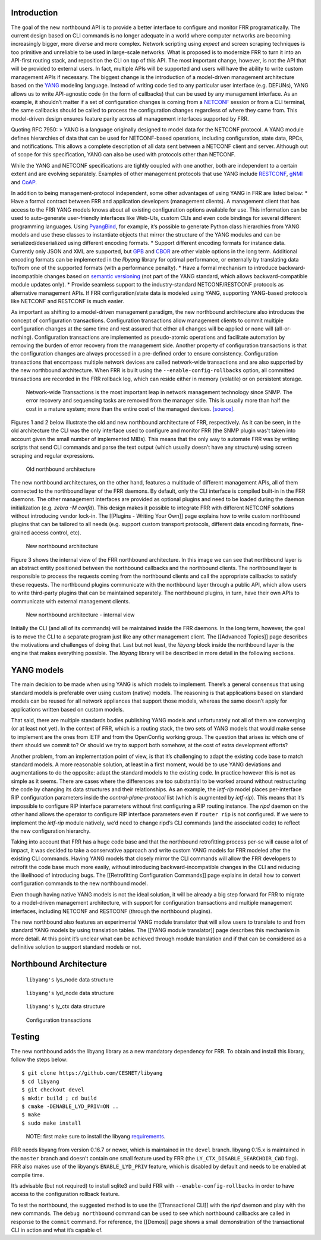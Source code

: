 Introduction
------------

The goal of the new northbound API is to provide a better interface to
configure and monitor FRR programatically. The current design based on
CLI commands is no longer adequate in a world where computer networks
are becoming increasingly bigger, more diverse and more complex. Network
scripting using *expect* and screen scraping techniques is too primitive
and unreliable to be used in large-scale networks. What is proposed is
to modernize FRR to turn it into an API-first routing stack, and
reposition the CLI on top of this API. The most important change,
however, is not the API that will be provided to external users. In
fact, multiple APIs will be supported and users will have the ability to
write custom management APIs if necessary. The biggest change is the
introduction of a model-driven management architecture based on the
`YANG <https://tools.ietf.org/html/rfc7950>`__ modeling language.
Instead of writing code tied to any particular user interface
(e.g. DEFUNs), YANG allows us to write API-agnostic code (in the form of
callbacks) that can be used by any management interface. As an example,
it shouldn’t matter if a set of configuration changes is coming from a
`NETCONF <https://tools.ietf.org/html/rfc6241>`__ session or from a CLI
terminal, the same callbacks should be called to process the
configuration changes regardless of where they came from. This
model-driven design ensures feature parity across all management
interfaces supported by FRR.

Quoting RFC 7950: > YANG is a language originally designed to model data
for the NETCONF protocol. A YANG module defines hierarchies of data that
can be used for NETCONF-based operations, including configuration, state
data, RPCs, and notifications. This allows a complete description of all
data sent between a NETCONF client and server. Although out of scope for
this specification, YANG can also be used with protocols other than
NETCONF.

While the YANG and NETCONF specifications are tightly coupled with one
another, both are independent to a certain extent and are evolving
separately. Examples of other management protocols that use YANG include
`RESTCONF <https://tools.ietf.org/html/rfc8040>`__,
`gNMI <https://github.com/openconfig/reference/tree/master/rpc/gnmi>`__
and
`CoAP <https://www.ietf.org/archive/id/draft-vanderstok-core-comi-11.txt>`__.

In addition to being management-protocol independent, some other
advantages of using YANG in FRR are listed below: \* Have a formal
contract between FRR and application developers (management clients). A
management client that has access to the FRR YANG models knows about all
existing configuration options available for use. This information can
be used to auto-generate user-friendly interfaces like Web-UIs, custom
CLIs and even code bindings for several different programming languages.
Using `PyangBind <https://github.com/robshakir/pyangbind>`__, for
example, it’s possible to generate Python class hierarchies from YANG
models and use these classes to instantiate objects that mirror the
structure of the YANG modules and can be serialized/deserialized using
different encoding formats. \* Support different encoding formats for
instance data. Currently only JSON and XML are supported, but
`GPB <https://developers.google.com/protocol-buffers/>`__ and
`CBOR <http://cbor.io/>`__ are other viable options in the long term.
Additional encoding formats can be implemented in the *libyang* library
for optimal performance, or externally by translating data to/from one
of the supported formats (with a performance penalty). \* Have a formal
mechanism to introduce backward-incompatible changes based on `semantic
versioning <http://www.openconfig.net/docs/semver/>`__ (not part of the
YANG standard, which allows backward-compatible module updates only). \*
Provide seamless support to the industry-standard NETCONF/RESTCONF
protocols as alternative management APIs. If FRR configuration/state
data is modeled using YANG, supporting YANG-based protocols like NETCONF
and RESTCONF is much easier.

As important as shifting to a model-driven management paradigm, the new
northbound architecture also introduces the concept of configuration
transactions. Configuration transactions allow management clients to
commit multiple configuration changes at the same time and rest assured
that either all changes will be applied or none will (all-or-nothing).
Configuration transactions are implemented as pseudo-atomic operations
and facilitate automation by removing the burden of error recovery from
the management side. Another property of configuration transactions is
that the configuration changes are always processed in a pre-defined
order to ensure consistency. Configuration transactions that encompass
multiple network devices are called network-wide transactions and are
also supported by the new northbound architecture. When FRR is built
using the ``--enable-config-rollbacks`` option, all committed
transactions are recorded in the FRR rollback log, which can reside
either in memory (volatile) or on persistent storage.

   Network-wide Transactions is the most important leap in network
   management technology since SNMP. The error recovery and sequencing
   tasks are removed from the manager side. This is usually more than
   half the cost in a mature system; more than the entire cost of the
   managed devices.
   `[source] <https://www.nanog.org/sites/default/files/tuesday_tutorial_moberg_netconf_35.pdf>`__.

Figures 1 and 2 below illustrate the old and new northbound architecture
of FRR, respectively. As it can be seen, in the old architecture the CLI
was the only interface used to configure and monitor FRR (the SNMP
plugin was’t taken into account given the small number of implemented
MIBs). This means that the only way to automate FRR was by writing
scripts that send CLI commands and parse the text output (which usually
doesn’t have any structure) using screen scraping and regular
expressions.

.. figure:: images/arch-before.png
   :alt: diagram of northbound architecture prior to nbapi conversion

   Old northbound architecture

The new northbound architectures, on the other hand, features a
multitude of different management APIs, all of them connected to the
northbound layer of the FRR daemons. By default, only the CLI interface
is compiled built-in in the FRR daemons. The other management interfaces
are provided as optional plugins and need to be loaded during the daemon
initialization (e.g. *zebra -M confd*). This design makes it possible to
integrate FRR with different NETCONF solutions without introducing
vendor lock-in. The [[Plugins - Writing Your Own]] page explains how to
write custom northbound plugins that can be tailored to all needs
(e.g. support custom transport protocols, different data encoding
formats, fine-grained access control, etc).

.. figure:: images/arch-after.png
   :alt: diagram of northbound architecture after nbapi conversion

   New northbound architecture

Figure 3 shows the internal view of the FRR northbound architecture. In
this image we can see that northbound layer is an abstract entity
positioned between the northbound callbacks and the northbound clients.
The northbound layer is responsible to process the requests coming from
the northbound clients and call the appropriate callbacks to satisfy
these requests. The northbound plugins communicate with the northbound
layer through a public API, which allow users to write third-party
plugins that can be maintained separately. The northbound plugins, in
turn, have their own APIs to communicate with external management
clients.

.. figure:: images/nb-layer.png
   :alt: diagram of northbound architecture internals

   New northbound architecture - internal view

Initially the CLI (and all of its commands) will be maintained inside
the FRR daemons. In the long term, however, the goal is to move the CLI
to a separate program just like any other management client. The
[[Advanced Topics]] page describes the motivations and challenges of
doing that. Last but not least, the *libyang* block inside the
northbound layer is the engine that makes everything possible. The
*libyang* library will be described in more detail in the following
sections.

YANG models
-----------

The main decision to be made when using YANG is which models to
implement. There’s a general consensus that using standard models is
preferable over using custom (native) models. The reasoning is that
applications based on standard models can be reused for all network
appliances that support those models, whereas the same doesn’t apply for
applications written based on custom models.

That said, there are multiple standards bodies publishing YANG models
and unfortunately not all of them are converging (or at least not yet).
In the context of FRR, which is a routing stack, the two sets of YANG
models that would make sense to implement are the ones from IETF and
from the OpenConfig working group. The question that arises is: which
one of them should we commit to? Or should we try to support both
somehow, at the cost of extra development efforts?

Another problem, from an implementation point of view, is that it’s
challenging to adapt the existing code base to match standard models. A
more reasonable solution, at least in a first moment, would be to use
YANG deviations and augmentations to do the opposite: adapt the standard
models to the existing code. In practice however this is not as simple
as it seems. There are cases where the differences are too substantial
to be worked around without restructuring the code by changing its data
structures and their relationships. As an example, the *ietf-rip* model
places per-interface RIP configuration parameters inside the
*control-plane-protocol* list (which is augmented by *ietf-rip*). This
means that it’s impossible to configure RIP interface parameters without
first configuring a RIP routing instance. The *ripd* daemon on the other
hand allows the operator to configure RIP interface parameters even if
``router rip`` is not configured. If we were to implement the *ietf-rip*
module natively, we’d need to change ripd’s CLI commands (and the
associated code) to reflect the new configuration hierarchy.

Taking into account that FRR has a huge code base and that the
northbound retrofitting process per-se will cause a lot of impact, it
was decided to take a conservative approach and write custom YANG models
for FRR modeled after the existing CLI commands. Having YANG models that
closely mirror the CLI commands will allow the FRR developers to
retrofit the code base much more easily, without introducing
backward-incompatible changes in the CLI and reducing the likelihood of
introducing bugs. The [[Retrofitting Configuration Commands]] page
explains in detail how to convert configuration commands to the new
northbound model.

Even though having native YANG models is not the ideal solution, it will
be already a big step forward for FRR to migrate to a model-driven
management architecture, with support for configuration transactions and
multiple management interfaces, including NETCONF and RESTCONF (through
the northbound plugins).

The new northbound also features an experimental YANG module translator
that will allow users to translate to and from standard YANG models by
using translation tables. The [[YANG module translator]] page describes
this mechanism in more detail. At this point it’s unclear what can be
achieved through module translation and if that can be considered as a
definitive solution to support standard models or not.

Northbound Architecture
-----------------------

.. figure:: images/lys-node.png
   :alt: diagram of libyanbg's lys_node data structure

   ``libyang's`` lys_node data structure


.. figure:: images/lyd-node.png
   :alt: diagram of libyanbg's lyd_node data structure

   ``libyang's`` lyd_node data structure


.. figure:: images/ly-ctx.png
   :alt: diagram of libyanbg's ly_ctx data structure

   ``libyang's`` ly_ctx data structure


.. figure:: images/transactions.png
   :alt: diagram showing how configuration transactions work

   Configuration transactions


Testing
-------

The new northbound adds the libyang library as a new mandatory
dependency for FRR. To obtain and install this library, follow the steps
below:

::

   $ git clone https://github.com/CESNET/libyang
   $ cd libyang
   $ git checkout devel
   $ mkdir build ; cd build
   $ cmake -DENABLE_LYD_PRIV=ON ..
   $ make
   $ sudo make install

..

   NOTE: first make sure to install the libyang
   `requirements <https://github.com/CESNET/libyang#build-requirements>`__.

FRR needs libyang from version 0.16.7 or newer, which is maintained in
the ``devel`` branch. libyang 0.15.x is maintained in the ``master``
branch and doesn’t contain one small feature used by FRR (the
``LY_CTX_DISABLE_SEARCHDIR_CWD`` flag). FRR also makes use of the
libyang’s ``ENABLE_LYD_PRIV`` feature, which is disabled by default and
needs to be enabled at compile time.

It’s advisable (but not required) to install sqlite3 and build FRR with
``--enable-config-rollbacks`` in order to have access to the
configuration rollback feature.

To test the northbound, the suggested method is to use the
[[Transactional CLI]] with the *ripd* daemon and play with the new
commands. The ``debug northbound`` command can be used to see which
northbound callbacks are called in response to the ``commit`` command.
For reference, the [[Demos]] page shows a small demonstration of the
transactional CLI in action and what it’s capable of.
